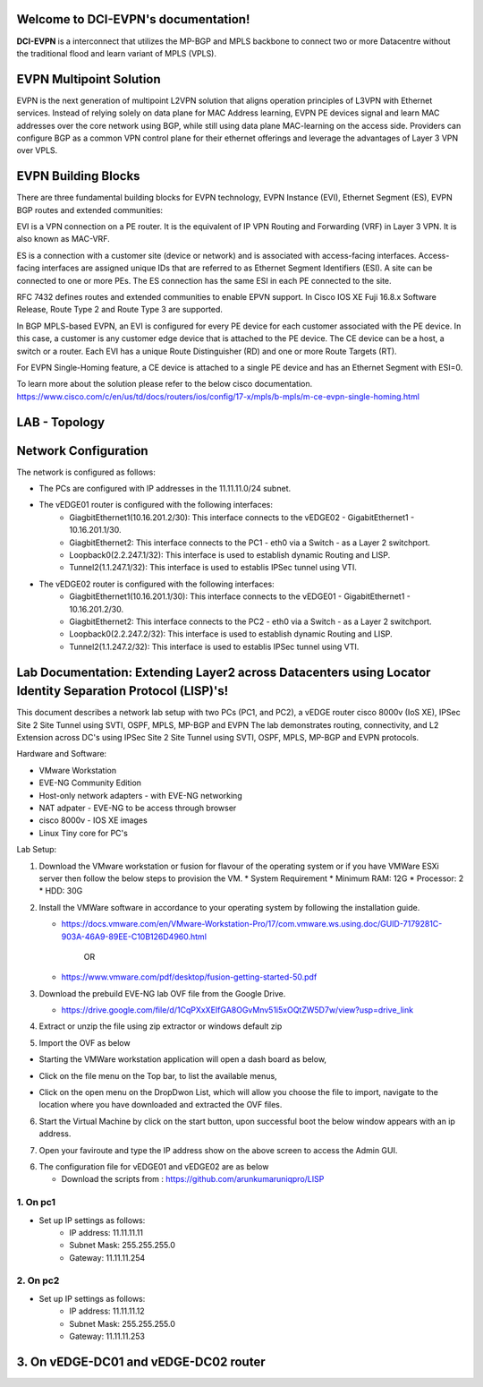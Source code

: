 Welcome to DCI-EVPN's documentation!
====================================

**DCI-EVPN** is a interconnect that utilizes the MP-BGP and MPLS backbone to connect two or more Datacentre without the traditional flood and learn variant of MPLS (VPLS).


EVPN Multipoint Solution
========================
EVPN is the next generation of multipoint L2VPN solution that aligns operation principles of L3VPN with Ethernet services. Instead of relying solely on data plane for MAC Address learning, EVPN PE devices signal and learn MAC addresses over the core network using BGP, while still using data plane MAC-learning on the access side. Providers can configure BGP as a common VPN control plane for their ethernet offerings and leverage the advantages of Layer 3 VPN over VPLS.

EVPN Building Blocks
=====================
There are three fundamental building blocks for EVPN technology, EVPN Instance (EVI), Ethernet Segment (ES), EVPN BGP routes and extended communities:

EVI is a VPN connection on a PE router. It is the equivalent of IP VPN Routing and Forwarding (VRF) in Layer 3 VPN. It is also known as MAC-VRF.

ES is a connection with a customer site (device or network) and is associated with access-facing interfaces. Access-facing interfaces are assigned unique IDs that are referred to as Ethernet Segment Identifiers (ESI). A site can be connected to one or more PEs. The ES connection has the same ESI in each PE connected to the site.

RFC 7432 defines routes and extended communities to enable EPVN support. In Cisco IOS XE Fuji 16.8.x Software Release, Route Type 2 and Route Type 3 are supported.

In BGP MPLS-based EVPN, an EVI is configured for every PE device for each customer associated with the PE device. In this case, a customer is any customer edge device that is attached to the PE device. The CE device can be a host, a switch or a router. Each EVI has a unique Route Distinguisher (RD) and one or more Route Targets (RT).

For EVPN Single-Homing feature, a CE device is attached to a single PE device and has an Ethernet Segment with ESI=0.

To learn more about the solution please refer to the below cisco documentation.
https://www.cisco.com/c/en/us/td/docs/routers/ios/config/17-x/mpls/b-mpls/m-ce-evpn-single-homing.html

LAB - Topology
===============

.. image:: Network_Diagam.png
  :width: 600
  :alt: Lab Network Toplogy

Network Configuration
=====================
The network is configured as follows:

* The PCs are configured with IP addresses in the 11.11.11.0/24 subnet.
* The vEDGE01 router is configured with the following interfaces:
   * GiagbitEthernet1(10.16.201.2/30): This interface connects to the vEDGE02 - GigabitEthernet1 - 10.16.201.1/30.
   * GiagbitEthernet2:  This interface connects to the PC1 - eth0 via a Switch - as a Layer 2 switchport.
   * Loopback0(2.2.247.1/32): This interface is used to establish dynamic Routing and LISP.
   * Tunnel2(1.1.247.1/32): This interface is used to establis IPSec tunnel using VTI.

* The vEDGE02 router is configured with the following interfaces:
   * GiagbitEthernet1(10.16.201.1/30): This interface connects to the vEDGE01 - GigabitEthernet1 - 10.16.201.2/30.
   * GiagbitEthernet2: This interface connects to the PC2 - eth0 via a Switch - as a Layer 2 switchport.
   * Loopback0(2.2.247.2/32): This interface is used to establish dynamic Routing and LISP.
   * Tunnel2(1.1.247.2/32): This interface is used to establis IPSec tunnel using VTI.

Lab Documentation: Extending Layer2 across Datacenters using Locator Identity Separation Protocol (LISP)'s!
===========================================================================================================
This document describes a network lab setup with two PCs (PC1, and PC2), a vEDGE router cisco 8000v (IoS XE), IPSec Site 2 Site Tunnel using SVTI, OSPF, MPLS, MP-BGP and EVPN
The lab demonstrates routing, connectivity, and L2 Extension across DC's using IPSec Site 2 Site Tunnel using SVTI, OSPF, MPLS, MP-BGP and EVPN protocols.

Hardware and Software:

* VMware Workstation
* EVE-NG Community Edition
* Host-only network adapters - with EVE-NG networking
* NAT adpater - EVE-NG to be access through browser
* cisco 8000v - IOS XE images
* Linux Tiny core for PC's

Lab Setup:

1. Download the VMware workstation or fusion for flavour of the operating system or if you have VMWare ESXi server then follow the below steps to provision the VM.
   * System Requirement
   * Minimum RAM: 12G
   * Processor: 2
   * HDD: 30G


2. Install the VMWare software in accordance to your operating system by following the installation guide.

   * https://docs.vmware.com/en/VMware-Workstation-Pro/17/com.vmware.ws.using.doc/GUID-7179281C-903A-46A9-89EE-C10B126D4960.html


                                        OR

   * https://www.vmware.com/pdf/desktop/fusion-getting-started-50.pdf

3. Download the prebuild EVE-NG lab OVF file from the Google Drive.

   * https://drive.google.com/file/d/1CqPXxXEIfGA8OGvMnv51i5xOQtZW5D7w/view?usp=drive_link

4. Extract or unzip the file using zip extractor or windows default zip

5. Import the OVF as below

* Starting the VMWare workstation application will open a dash board as below,

.. image:: screen1.png
  :width: 600
  :alt: Alternative text

* Click on the file menu on the Top bar, to list the available menus,

.. image:: screen2.png
  :width: 600
  :alt: Alternative text

* Click on the open menu on the DropDwon List, which will allow you choose the file to import, navigate to the location where you have downloaded and extracted the OVF files.

.. image:: screen3.png
  :width: 600
  :alt: Alternative text

6. Start the Virtual Machine by click on the start button, upon successful boot the below window appears with an ip address.

.. image:: Login.jpg
  :width: 600
  :alt: Alternative text

7. Open your faviroute and type the IP address show on the above screen to access the Admin GUI.

.. image:: eve-ng-admin-gui.png
  :width: 600
  :alt: Alternative text

6. The configuration file for vEDGE01 and vEDGE02 are as below

   * Download the scripts from : https://github.com/arunkumaruniqpro/LISP

1. On pc1
---------
* Set up IP settings as follows:
   * IP address: 11.11.11.11
   * Subnet Mask: 255.255.255.0
   * Gateway: 11.11.11.254

2. On pc2
---------
* Set up IP settings as follows:
   * IP address: 11.11.11.12
   * Subnet Mask: 255.255.255.0
   * Gateway: 11.11.11.253

3. On vEDGE-DC01 and vEDGE-DC02 router
======================================

.. code-block:: console
      1. Configure interface for core loopback router id
      ---------------------------------------------------
        On vEDGE-DC01
        -------------
         conf t
          interface lo0
          ip add 2.2.247.2 255.255.255.255
          end
          wr me
    
        On vEDGE-DC02
        -------------
          conf t
          interface lo0
          ip add 2.2.247.2 255.255.255.255
          end
          wr me

    2. Enable MPLS & L2 VPN EVPN Globally for both vEDGE-DC01 and vEDGE-DC02
    ------------------------------------------------------------------------
        conf t
        mpls ip 
        mpls label protocol ldp
        mpls ldp router-id lo0
        l2vpn evpn
         replication-type ingress
         mpls label mode per-ce
         router-id Loopback0
        !
        end
        wr me


    3. Configure IKEv2 IPSEC tunnel profile 
    ---------------------------------------

   IKEv2 Proposal for both vEDGE-DC01 and vEDGE-DC02
  ---------------------------------------------------
      Conf t
      !
      crypto ikev2 proposal ikev2-proposal
       encryption aes-gcm-256
       prf sha384
       group 19 20 21
      !
     IKEv2 Policyfor both vEDGE-DC01 and vEDGE-02
    ----------------------------------------------
      crypto ikev2 policy ikev2-policy
       proposal ikev2-proposal
      !
   IKEv2 Keyring for vEDGE-DC01 
  ------------------------------
      crypto ikev2 keyring ikev2-keyring
       peer p2p-vedges
        address 10.16.201.1
        pre-shared-key local cisco cisco
        pre-shared-key remote cisco cisco
       !
     IKEv2 Keyring for vEDGE-DC02 
    ------------------------------
      crypto ikev2 keyring ikev2-keyring
       peer p2p-vedges
        address 10.16.201.2
        pre-shared-key local cisco cisco
        pre-shared-key remote cisco cisco
       !

     IKEv2 Profile for vEDGE-DC01 & vEDGE-DC02
    -------------------------------------------
      crypto ikev2 profile ikev2-profile
       match identity remote address 0.0.0.0
       authentication remote pre-share
       authentication local pre-share
       keyring local ikev2-keyring
      !
    IPSec Transform-Set for vEDGE-DC01 & vEDGE-DC02
    -------------------------------------------------
      crypto ipsec transform-set transform-set-ikev2-ipsec esp-aes 256 esp-sha512-hmac
       mode transport
      !
     IPSec Profile for vEDGE-DC01 & vEDGE-DC02
    -------------------------------------------
      crypto ipsec profile p2p-vedge-ipsec-profile
       set transform-set transform-set-ikev2-ipsec
       set ikev2-profile ikev2-profile
      !
      end
      wr me

    
    3. Configure interface for core MPLS MP-BGP infra
    -------------------------------------------------
      Interface configuration for vEDGE-DC01
      --------------------------------------
        conf t
        interface g1
        no shut
        desc "To internet"
        ip address 10.16.201.2 255.255.255.0
        exit
        int tu0
        desc "GRE over IPSec via Internet (port G1)"
        no shut
        ip address 1.1.247.1 255.255.255.255
        ip mtu 1400
        ip tcp adjust-ms 1360
        mpls ip
        mpls bgp forarding
        mpls label protocol ldp
        tunnel source g1
        tunnel destination 10.16.201.1
        tunnel mode gre ip
        tunnel protection ipsec profile p2p-vedge-ipsec-profile
        ip ospf 11 area 11
        interface lo0
        ip ospf 11 area 11
        end
        we me
  
      Interface configuration for vEDGE-DC02
      --------------------------------------
        conf t
        interface g1
        no shut
        desc "To internet"
        ip address 10.16.201.1 255.255.255.0
        exit
        int tu0
        desc "GRE over IPSec via Internet (port G1)"
        no shut
        ip address 1.1.247.2 255.255.255.255
        ip mtu 1400
        ip tcp adjust-ms 1360
        mpls ip
        mpls bgp forarding
        mpls label protocol ldp
        tunnel source g1
        tunnel destination 10.16.201.2
        tunnel mode gre ip
        tunnel protection ipsec profile p2p-vedge-ipsec-profile
        ip ospf 11 area 11
        interface lo0
        ip ospf 11 area 11
        end
        we me
  
  
    Verification
    ------------
    on vEDGE-DC01
    -------------
  
        vEDGE-DC01#sh ip int bri
        Interface              IP-Address      OK? Method Status                Protocol
        GigabitEthernet1       10.16.201.2     YES manual up                    up
        GigabitEthernet2       unassigned      YES NVRAM  up                    up
        GigabitEthernet3       unassigned      YES NVRAM  up                    up
        GigabitEthernet4       192.168.182.144 YES DHCP   up                    up
        Loopback0              2.2.247.1       YES manual up                    up
        Tunnel0                1.1.247.1       YES manual up                    up
  
  
        vEDGE-DC01#sh int desc
        Interface                      Status         Protocol Description
        Gi1                            up             up       "To Internet"
        Gi2                            up             up       "To PC01 via leaf-DC01-Sw01 port eth0/0"
        Gi3                            up             up
        Gi4                            up             up
        Lo0                            up             up
        Tu0                            up             up       "GRE over IPsec via G1"
  
        vEDGE-DC01#sh int tunnel 0
        Tunnel0 is up, line protocol is up
          Hardware is Tunnel
          Description: "GRE over IPsec via G1"
          Internet address is 1.1.247.1/30
          MTU 9918 bytes, BW 100 Kbit/sec, DLY 50000 usec,
             reliability 255/255, txload 5/255, rxload 5/255
          Encapsulation TUNNEL, loopback not set
          Keepalive not set
          Tunnel linestate evaluation up
          Tunnel source 10.16.201.2 (GigabitEthernet1), destination 10.16.201.1
           Tunnel Subblocks:
              src-track:
                 Tunnel0 source tracking subblock associated with GigabitEthernet1
                  Set of tunnels with source GigabitEthernet1, 1 member (includes iterators), on interface <OK>
          Tunnel protocol/transport GRE/IP
            Key disabled, sequencing disabled
            Checksumming of packets disabled
          Tunnel TTL 255, Fast tunneling enabled
          Tunnel transport MTU 1418 bytes
          Tunnel transmit bandwidth 8000 (kbps)
          Tunnel receive bandwidth 8000 (kbps)
          Tunnel protection via IPSec (profile "p2p-vedge-ipsec-profile")
          Last input 00:00:03, output 00:00:02, output hang never
          Last clearing of "show interface" counters 03:22:13
          Input queue: 0/375/0/0 (size/max/drops/flushes); Total output drops: 0
          Queueing strategy: fifo
          Output queue: 0/0 (size/max)
          5 minute input rate 2000 bits/sec, 2 packets/sec
          5 minute output rate 2000 bits/sec, 2 packets/sec
             11790 packets input, 1368759 bytes, 0 no buffer
             Received 0 broadcasts (0 IP multicasts)
             0 runts, 0 giants, 0 throttles
             0 input errors, 0 CRC, 0 frame, 0 overrun, 0 ignored, 0 abort
             11538 packets output, 1355417 bytes, 0 underruns
             Output 0 broadcasts (0 IP multicasts)
             0 output errors, 0 collisions, 0 interface resets
             0 unknown protocol drops
             0 output buffer failures, 0 output buffers swapped out
  
        on vEDGE-DC02
        -------------
        vEDGE-DC02#sh ip int bri
        Interface              IP-Address      OK? Method Status                Protocol
        GigabitEthernet1       10.16.201.1     YES manual up                    up
        GigabitEthernet2       unassigned      YES manual up                    up
        GigabitEthernet3       unassigned      YES NVRAM  up                    up
        GigabitEthernet4       192.168.182.143 YES DHCP   up                    up
        Loopback0              2.2.247.2       YES manual up                    up
        Tunnel0                1.1.247.2       YES manual up                    up
        vEDGE-DC02#sh int desc
        Interface                      Status         Protocol Description
        Gi1                            up             up       "To Internet"
        Gi2                            up             up
        Gi3                            up             up
        Gi4                            up             up
        Lo0                            up             up       "For iBGP, LDP, and EVPN core"
        Tu0                            up             up       "GRE over IPSec via G1"
  
        vEDGE-DC02#sh int t0
        Tunnel0 is up, line protocol is up
          Hardware is Tunnel
          Description: "GRE over IPSec via G1"
          Internet address is 1.1.247.2/30
          MTU 9918 bytes, BW 100 Kbit/sec, DLY 50000 usec,
             reliability 255/255, txload 5/255, rxload 5/255
          Encapsulation TUNNEL, loopback not set
          Keepalive not set
          Tunnel linestate evaluation up
          Tunnel source 10.16.201.1 (GigabitEthernet1), destination 10.16.201.2
           Tunnel Subblocks:
              src-track:
                 Tunnel0 source tracking subblock associated with GigabitEthernet1
                  Set of tunnels with source GigabitEthernet1, 1 member (includes iterat                                                                                                                ors), on interface <OK>
          Tunnel protocol/transport GRE/IP
            Key disabled, sequencing disabled
            Checksumming of packets disabled
          Tunnel TTL 255, Fast tunneling enabled
          Tunnel transport MTU 1418 bytes
          Tunnel transmit bandwidth 8000 (kbps)
          Tunnel receive bandwidth 8000 (kbps)
          Tunnel protection via IPSec (profile "p2p-vedge-ipsec-profile")
          Last input 00:00:03, output 00:00:00, output hang never
          Last clearing of "show interface" counters 02:47:28
          Input queue: 0/375/0/0 (size/max/drops/flushes); Total output drops: 0
          Queueing strategy: fifo
          Output queue: 0/0 (size/max)
          5 minute input rate 2000 bits/sec, 2 packets/sec
          5 minute output rate 2000 bits/sec, 2 packets/sec
             15237 packets input, 1812615 bytes, 0 no buffer
             Received 0 broadcasts (0 IP multicasts)
             0 runts, 0 giants, 0 throttles
             0 input errors, 0 CRC, 0 frame, 0 overrun, 0 ignored, 0 abort
             15547 packets output, 1830169 bytes, 0 underruns
             Output 0 broadcasts (0 IP multicasts)
             0 output errors, 0 collisions, 0 interface resets
             0 unknown protocol drops
             0 output buffer failures, 0 output buffers swapped out


        L3 Connectivity Test
        --------------------
        P2P on vEDGE-DC01
        -----------------
    
          vEDGE-DC01#ping 10.16.201.1
          Type escape sequence to abort.
          Sending 5, 100-byte ICMP Echos to 10.16.201.1, timeout is 2 seconds:
          !!!!!
          Success rate is 100 percent (5/5), round-trip min/avg/max = 1/1/3 ms
    
        Lo0 to Lo0 via OSPF and GRE over IPSEC
        --------------------------------------
    
          vEDGE-DC01#ping 2.2.247.2 source 2.2.247.1
          Type escape sequence to abort.
          Sending 5, 100-byte ICMP Echos to 2.2.247.2, timeout is 2 seconds:
          Packet sent with a source address of 2.2.247.1
          !!!!!
          Success rate is 100 percent (5/5), round-trip min/avg/max = 2/2/3 ms
    
        P2P on vEDGE-DC01
        -----------------
    
          vEDGE-DC02#ping 10.16.201.2
          Type escape sequence to abort.
          Sending 5, 100-byte ICMP Echos to 10.16.201.2, timeout is 2 seconds:
          !!!!!
          Success rate is 100 percent (5/5), round-trip min/avg/max = 1/4/16 ms
    
        Lo0 to Lo0 via OSPF and GRE over IPSEC
        --------------------------------------
    
          vEDGE-DC02#ping 2.2.247.1 source 2.2.247.2
          Type escape sequence to abort.
          Sending 5, 100-byte ICMP Echos to 2.2.247.1, timeout is 2 seconds:
          Packet sent with a source address of 2.2.247.2
          !!!!!
          Success rate is 100 percent (5/5), round-trip min/avg/max = 1/1/2 ms

    4. Configure IGP - OSPF for route exchange
    ------------------------------------------



    OSPF Configuration on vEDGE-DC01
    --------------------------------

      conf t
      router ospf 11
      router-id 1.1.247.1
      end
      wr me

    OSPF Configuration on vEDGE-DC02
    --------------------------------

      conf t
      router ospf 11
      router-id 1.1.247.2
      end
      wr me

    Verification - OSPF and Route table on vEDGE-DC01
    -------------------------------------------------

      vEDGE-DC01#sh ip ospf nei
      Neighbor ID     Pri   State           Dead Time   Address         Interface
      1.1.247.2         0   FULL/  -        00:00:38    1.1.247.2       Tunnel0
      vEDGE-DC01#sh ip ospf database
      
                  OSPF Router with ID (1.1.247.1) (Process ID 11)
      
                      Router Link States (Area 11)
      
      Link ID         ADV Router      Age         Seq#       Checksum Link count
      1.1.247.1       1.1.247.1       1935        0x8000000A 0x002F23 3
      1.1.247.2       1.1.247.2       18          0x80000009 0x002F21 3


      vEDGE-DC01#sh ip route
      Codes: L - local, C - connected, S - static, R - RIP, M - mobile, B - BGP
             D - EIGRP, EX - EIGRP external, O - OSPF, IA - OSPF inter area
             N1 - OSPF NSSA external type 1, N2 - OSPF NSSA external type 2
             E1 - OSPF external type 1, E2 - OSPF external type 2, m - OMP
             n - NAT, Ni - NAT inside, No - NAT outside, Nd - NAT DIA
             i - IS-IS, su - IS-IS summary, L1 - IS-IS level-1, L2 - IS-IS level-2
             ia - IS-IS inter area, * - candidate default, U - per-user static route
             H - NHRP, G - NHRP registered, g - NHRP registration summary
             o - ODR, P - periodic downloaded static route, l - LISP
             a - application route
             + - replicated route, % - next hop override, p - overrides from PfR
             & - replicated local route overrides by connected
      
      Gateway of last resort is 192.168.182.2 to network 0.0.0.0
      
      S*    0.0.0.0/0 [254/0] via 192.168.182.2
            1.0.0.0/8 is variably subnetted, 2 subnets, 2 masks
      C        1.1.247.0/30 is directly connected, Tunnel0
      L        1.1.247.1/32 is directly connected, Tunnel0
            2.0.0.0/32 is subnetted, 2 subnets
      C        2.2.247.1 is directly connected, Loopback0
      O        2.2.247.2 [110/1001] via 1.1.247.2, 02:14:52, Tunnel0
            10.0.0.0/8 is variably subnetted, 2 subnets, 2 masks
      C        10.16.201.0/30 is directly connected, GigabitEthernet1
      L        10.16.201.2/32 is directly connected, GigabitEthernet1
            192.168.182.0/24 is variably subnetted, 2 subnets, 2 masks
      C        192.168.182.0/24 is directly connected, GigabitEthernet4
      L        192.168.182.144/32 is directly connected, GigabitEthernet4

    Verification of MPLS and LDP establishment
    ------------------------------------------

      vEDGE-DC01#sh mpls interfaces
      Interface              IP            Tunnel   BGP Static Operational
      Tunnel0                Yes (ldp)     No       Yes No     Yes


      vEDGE-DC01#show mpls forwarding-table
      Local      Outgoing   Prefix           Bytes Label   Outgoing   Next Hop
      Label      Label      or Tunnel Id     Switched      interface
      16         Pop Label  2.2.247.2/32     0             Tu0        point2point
      17         No Label   evpn(mc:bd 1015) 3402          none       point2point
      18         No Label   evpn(uc:bd 1015) 0             none       point2point
      19         No Label   evpn(uc:ifh 0x8, efp 1015)   \
                                             861798        none       point2point

      vEDGE-DC01#sh mpls ldp bindings
        lib entry: 0.0.0.0/0, rev 2
              local binding:  label: imp-null
              remote binding: lsr: 192.168.182.143:0, label: imp-null
        lib entry: 1.1.247.0/30, rev 4
              local binding:  label: imp-null
              remote binding: lsr: 192.168.182.143:0, label: imp-null
        lib entry: 2.2.247.1/32, rev 6
              local binding:  label: imp-null
              remote binding: lsr: 192.168.182.143:0, label: 16
        lib entry: 2.2.247.2/32, rev 12
              local binding:  label: 16
              remote binding: lsr: 192.168.182.143:0, label: imp-null
        lib entry: 10.16.201.0/30, rev 8
              local binding:  label: imp-null
              remote binding: lsr: 192.168.182.143:0, label: imp-null
        lib entry: 192.168.182.0/24, rev 10
              local binding:  label: imp-null
              remote binding: lsr: 192.168.182.143:0, label: imp-null

      vEDGE-DC01#sh mpls ldp discovery
       Local LDP Identifier:
          2.2.247.1:0
          Discovery Sources:
          Interfaces:
              Tunnel0 (ldp): xmit/recv
                  LDP Id: 192.168.182.143:0
      

    Verification - OSPF and Route table on vEDGE-DC02
    -------------------------------------------------

      vEDGE-DC02#sh ip ospf nei
      
      Neighbor ID     Pri   State           Dead Time   Address         Interface
      1.1.247.1         0   FULL/  -        00:00:37    1.1.247.1       Tunnel0
      vEDGE-DC02#sh ip ospf database
      
                  OSPF Router with ID (1.1.247.2) (Process ID 11)
      
                      Router Link States (Area 11)
      
      Link ID         ADV Router      Age         Seq#       Checksum Link count
      1.1.247.1       1.1.247.1       1688        0x8000000B 0x002D24 3
      1.1.247.2       1.1.247.2       1783        0x80000009 0x002F21 3

      vEDGE-DC02#sh ip route
      Codes: L - local, C - connected, S - static, R - RIP, M - mobile, B - BGP
             D - EIGRP, EX - EIGRP external, O - OSPF, IA - OSPF inter area
             N1 - OSPF NSSA external type 1, N2 - OSPF NSSA external type 2
             E1 - OSPF external type 1, E2 - OSPF external type 2, m - OMP
             n - NAT, Ni - NAT inside, No - NAT outside, Nd - NAT DIA
             i - IS-IS, su - IS-IS summary, L1 - IS-IS level-1, L2 - IS-IS level-2
             ia - IS-IS inter area, * - candidate default, U - per-user static route
             H - NHRP, G - NHRP registered, g - NHRP registration summary
             o - ODR, P - periodic downloaded static route, l - LISP
             a - application route
             + - replicated route, % - next hop override, p - overrides from PfR
             & - replicated local route overrides by connected
      
      Gateway of last resort is 192.168.182.2 to network 0.0.0.0
      
      S*    0.0.0.0/0 [254/0] via 192.168.182.2
            1.0.0.0/8 is variably subnetted, 2 subnets, 2 masks
      C        1.1.247.0/30 is directly connected, Tunnel0
      L        1.1.247.2/32 is directly connected, Tunnel0
            2.0.0.0/32 is subnetted, 2 subnets
      O        2.2.247.1 [110/1001] via 1.1.247.1, 02:44:16, Tunnel0
      C        2.2.247.2 is directly connected, Loopback0
            10.0.0.0/8 is variably subnetted, 2 subnets, 2 masks
      C        10.16.201.0/30 is directly connected, GigabitEthernet1
      L        10.16.201.1/32 is directly connected, GigabitEthernet1
            192.168.182.0/24 is variably subnetted, 2 subnets, 2 masks
      C        192.168.182.0/24 is directly connected, GigabitEthernet4
      L        192.168.182.143/32 is directly connected, GigabitEthernet4


      vEDGE-DC02#sh mpls int
      Interface              IP            Tunnel   BGP Static Operational
      Tunnel0                Yes (ldp)     No       Yes No     Yes
      vEDGE-DC02#sh mpls ldp discovery
       Local LDP Identifier:
          192.168.182.143:0
          Discovery Sources:
          Interfaces:
              Tunnel0 (ldp): xmit/recv
                  LDP Id: 2.2.247.1:0
      vEDGE-DC02#sh mpls ldp binding
        lib entry: 0.0.0.0/0, rev 2
              local binding:  label: imp-null
              remote binding: lsr: 2.2.247.1:0, label: imp-null
        lib entry: 1.1.247.0/30, rev 4
              local binding:  label: imp-null
              remote binding: lsr: 2.2.247.1:0, label: imp-null
        lib entry: 2.2.247.1/32, rev 10
              local binding:  label: 16
              remote binding: lsr: 2.2.247.1:0, label: imp-null
        lib entry: 2.2.247.2/32, rev 12
              local binding:  label: imp-null
              remote binding: lsr: 2.2.247.1:0, label: 16
        lib entry: 10.16.201.0/30, rev 6
              local binding:  label: imp-null
              remote binding: lsr: 2.2.247.1:0, label: imp-null
        lib entry: 192.168.182.0/24, rev 8
              local binding:  label: imp-null
              remote binding: lsr: 2.2.247.1:0, label: imp-null

      vEDGE-DC02#sh mpls forwarding
      Local      Outgoing   Prefix           Bytes Label   Outgoing   Next Hop
      Label      Label      or Tunnel Id     Switched      interface
      16         Pop Label  2.2.247.1/32     0             Tu0        point2point
      17         No Label   evpn(mc:bd 1015) 13836         none       point2point
      18         No Label   evpn(uc:bd 1015) 0             none       point2point
      19         No Label   evpn(uc:ifh 0x8, efp 1015)   \
                                             1162762       none       point2point



    5. Configure MP - BGP for EVPN
    -------------------------------



    MP_BGP for vEDGE-DC01
    ---------------------

      conf t
      router bgp 65000
       bgp router-id 2.2.247.1
       bgp log-neighbor-changes
       no bgp default ipv4-unicast
       neighbor 2.2.247.2 remote-as 65000
       neighbor 2.2.247.2 update-source Loopback0
       !
       address-family ipv4
       exit-address-family
       !
       address-family l2vpn evpn
        neighbor 2.2.247.2 activate
        neighbor 2.2.247.2 send-community both
        neighbor 2.2.247.2 soft-reconfiguration inbound
       exit-address-family
      !
      end
      wr me

    MP_BGP for vEDGE-DC01
    ---------------------

      conf t
      router bgp 65000
       bgp router-id 2.2.247.2
       bgp log-neighbor-changes
       no bgp default ipv4-unicast
       neighbor 2.2.247.1 remote-as 65000
       neighbor 2.2.247.1 update-source Loopback0
       !
       address-family ipv4
       exit-address-family
       !
       address-family l2vpn evpn
        neighbor 2.2.247.1 activate
        neighbor 2.2.247.1 send-community both
        neighbor 2.2.247.1 soft-reconfiguration inbound
       exit-address-family
      !
      end
      wr me

    Verify the BGP establishment on either vEDGE-DC01 or vEDGE-DC02
    ---------------------------------------------------------------

      vEDGE-DC01#show bgp l2vpn evpn summary
      BGP router identifier 2.2.247.1, local AS number 65000
      BGP table version is 41, main routing table version 41
      6 network entries using 2304 bytes of memory
      6 path entries using 1392 bytes of memory
      4/4 BGP path/bestpath attribute entries using 1184 bytes of memory
      1 BGP extended community entries using 24 bytes of memory
      0 BGP route-map cache entries using 0 bytes of memory
      0 BGP filter-list cache entries using 0 bytes of memory
      BGP using 4904 total bytes of memory
      BGP activity 14/8 prefixes, 18/12 paths, scan interval 60 secs
      7 networks peaked at 09:48:22 Apr 1 2024 UTC (01:17:05.028 ago)
      
      Neighbor        V           AS MsgRcvd MsgSent   TblVer  InQ OutQ Up/Down  State/PfxRcd
      2.2.247.2       4        65000     172     166       41    0    0 02:15:52        3


    Verify the BGP establishment on either vEDGE-DC01 or vEDGE-DC02
    ---------------------------------------------------------------

      vEDGE-DC02# show bgp l2vpn evpn summary
      BGP router identifier 2.2.247.2, local AS number 65000
      BGP table version is 39, main routing table version 39
      6 network entries using 2304 bytes of memory
      6 path entries using 1392 bytes of memory
      4/4 BGP path/bestpath attribute entries using 1184 bytes of memory
      1 BGP extended community entries using 24 bytes of memory
      0 BGP route-map cache entries using 0 bytes of memory
      0 BGP filter-list cache entries using 0 bytes of memory
      BGP using 4904 total bytes of memory
      BGP activity 14/8 prefixes, 18/12 paths, scan interval 60 secs
      7 networks peaked at 09:48:22 Apr 1 2024 UTC (01:46:07.624 ago)
      
      Neighbor        V           AS MsgRcvd MsgSent   TblVer  InQ OutQ Up/Down  State/PfxRcd
      2.2.247.1       4        65000     198     205       39    0    0 02:44:55        3


    6. Configre L2VPN service instance for Customer A
    --------------------------------------------------


    L2VPN service instance for both vEDGE-DC01 and vEDGE-DC02
    ---------------------------------------------------------

      conf t
      l2vpn evpn instance 1015 vlan-aware
       rd 11.11.11.0:1015
       route-target export 65000:1015
       route-target import 65000:1015
       no auto-route-target
      end
      wr me

    on vEDGE-DC01
    -------------

      vEDGE-DC01#show l2vpn evpn evi detail
      EVPN instance:       1015 (VLAN Aware)
        RD:                11.11.11.0:1015 (cfg)
        Import-RTs:        65000:1015
        Export-RTs:        65000:1015
        Per-EVI Label:     none
        State:             Established
        Replication Type:  Ingress (global)
        Encapsulation:     mpls
        IP Local Learn:    Enabled (global)
        Adv. Def. Gateway: Disabled (global)
        Bridge Domain:     1015
          Ethernet-Tag:    5
          BUM Label:       17
          Per-BD Label:    none
          BDI Label:       18
          State:           Established
          Flood Suppress:  Attached
          Access If:
          VRF:
          IPv4 IRB:        Disabled
          IPv6 IRB:        Disabled
          Pseudoports (Labels):
            GigabitEthernet2 service instance 1015 (19)
              Routes: 1 MAC, 1 MAC/IP
          Peers:
            2.2.247.2
              Routes: 1 MAC, 1 MAC/IP, 1 IMET, 0 EAD


    on vEDGE-DC02
    -------------

      vEDGE-DC02#show l2vpn evpn evi detail
      EVPN instance:       1015 (VLAN Aware)
        RD:                11.11.11.0:1015 (cfg)
        Import-RTs:        65000:1015
        Export-RTs:        65000:1015
        Per-EVI Label:     none
        State:             Established
        Replication Type:  Ingress (global)
        Encapsulation:     mpls
        IP Local Learn:    Enabled (global)
        Adv. Def. Gateway: Disabled (global)
        Bridge Domain:     1015
          Ethernet-Tag:    5
          BUM Label:       17
          Per-BD Label:    none
          BDI Label:       18
          State:           Established
          Flood Suppress:  Attached
          Access If:
          VRF:
          IPv4 IRB:        Disabled
          IPv6 IRB:        Disabled
          Pseudoports (Labels):
            GigabitEthernet2 service instance 1015 (19)
              Routes: 1 MAC, 1 MAC/IP
          Peers:
            2.2.247.1
              Routes: 1 MAC, 1 MAC/IP, 1 IMET, 0 EAD


    7. Configure bridge domain for Customer A
    ------------------------------------------
    Bridge Domain for both vEDGE-DC01 and vEDGE-DC02
    ------------------------------------------------

      conf t
      bridge-domain 1015
       mac aging-time 30
       member GigabitEthernet2 service-instance 1015
       member evpn-instance 1015 ethernet-tag 5
      !
      end
      wr me

    on vEDGE-DC01
    -------------

      vEDGE-DC01#show bridge-domain 1015 evpn
      Bridge-domain 1015 (2 ports in all)
      State: UP                    Mac learning: Enabled
      Aging-Timer: 30 second(s)
      Unknown Unicast Flooding Suppression: Disabled
      Maximum address limit: 65536
          GigabitEthernet2 service instance 1015
          EVPN Instance 1015
         AED MAC address    Policy  Tag       Age  Pseudoport
         -----------------------------------------------------------------------------
         -   0050.0000.0400 forward dynamic_c 30   GigabitEthernet2.EFP1015
         -   0050.0000.0600 forward static_r  0    EFI1015.1015.4210704, EVPN


    on vEDGE-DC02
    -------------

      vEDGE-DC02#show bridge-domain 1015 evpn
      Bridge-domain 1015 (2 ports in all)
      State: UP                    Mac learning: Enabled
      Aging-Timer: 30 second(s)
      Unknown Unicast Flooding Suppression: Disabled
      Maximum address limit: 65536
          GigabitEthernet2 service instance 1015
          EVPN Instance 1015
         AED MAC address    Policy  Tag       Age  Pseudoport
         -----------------------------------------------------------------------------
         -   0050.0000.0400 forward static_r  0    EFI1015.1015.4210704, EVPN
         -   0050.0000.0600 forward dynamic_c 29   GigabitEthernet2.EFP1015


    8. Configure Customer facing interface for Customer A
    -----------------------------------------------------
    Customer facing interfaces for both vEDGE-DC01 and vEDGE-DC02
    -------------------------------------------------------------
    for untagged
    ------------

      interface GigabitEthernet2
       description "To PC01 via leaf-DC01-Sw01 port eth0/0"
       no ip address
       negotiation auto
       no mop enabled
       no mop sysid
       service instance 1015 ethernet
        encapsulation untagged
       !
      !
      end
      wr me

    for tagged - 802.1q
    -------------------

      interface GigabitEthernet2
       description "To PC01 via leaf-DC01-Sw01 port eth0/0"
       no ip address
       negotiation auto
       no mop enabled
       no mop sysid
       service instance 1015 ethernet
        encapsulation dot1q 5
       !
      !
      end 
      wr me



    Verification
    ------------
    on vEDGE-DC01
    -------------
      vEDGE-DC01#show ip bgp l2vpn evpn route-type 2
      BGP routing table entry for [2][11.11.11.0:1015][5][48][005000000400][0][*]/20, version 36
      Paths: (1 available, best #1, table evi_1015)
        Advertised to update-groups:
           1
        Refresh Epoch 1
        Local
          :: (via default) from 0.0.0.0 (2.2.247.1)
            Origin incomplete, localpref 100, weight 32768, valid, sourced, local, best
            EVPN ESI: 00000000000000000000, Label1 19
            Extended Community: RT:65000:1015
            rx pathid: 0, tx pathid: 0x0
            Updated on Apr 1 2024 10:39:29 UTC
      BGP routing table entry for [2][11.11.11.0:1015][5][48][005000000400][32][11.11.11.11]/24, version 37
      Paths: (1 available, best #1, table evi_1015)
        Advertised to update-groups:
           1
        Refresh Epoch 1
        Local
          :: (via default) from 0.0.0.0 (2.2.247.1)
            Origin incomplete, localpref 100, weight 32768, valid, sourced, local, best
            EVPN ESI: 00000000000000000000, Label1 19
            Extended Community: RT:65000:1015
            rx pathid: 0, tx pathid: 0x0
            Updated on Apr 1 2024 10:39:29 UTC
      BGP routing table entry for [2][11.11.11.0:1015][5][48][005000000600][0][*]/20, version 40
      Paths: (1 available, best #1, table evi_1015)
        Not advertised to any peer
        Refresh Epoch 8
        Local, (received & used)
          2.2.247.2 (metric 1001) (via default) from 2.2.247.2 (2.2.247.2)
            Origin incomplete, metric 0, localpref 100, valid, internal, best
            EVPN ESI: 00000000000000000000, Label1 19
            Extended Community: RT:65000:1015
            rx pathid: 0, tx pathid: 0x0
            Updated on Apr 1 2024 10:39:30 UTC
      BGP routing table entry for [2][11.11.11.0:1015][5][48][005000000600][32][11.11.11.12]/24, version 41
      Paths: (1 available, best #1, table evi_1015)
        Not advertised to any peer
        Refresh Epoch 8
        Local, (received & used)
          2.2.247.2 (metric 1001) (via default) from 2.2.247.2 (2.2.247.2)
            Origin incomplete, metric 0, localpref 100, valid, internal, best
            EVPN ESI: 00000000000000000000, Label1 19
            Extended Community: RT:65000:1015
            rx pathid: 0, tx pathid: 0x0
            Updated on Apr 1 2024 10:39:30 UTC
      
      
      vEDGE-DC01#show ip bgp l2vpn evpn route-type 3
      BGP routing table entry for [3][11.11.11.0:1015][5][32][2.2.247.1]/17, version 2
      Paths: (1 available, best #1, table evi_1015)
        Advertised to update-groups:
           1
        Refresh Epoch 1
        Local
          :: (via default) from 0.0.0.0 (2.2.247.1)
            Origin incomplete, localpref 100, weight 32768, valid, sourced, local, best
            Extended Community: RT:65000:1015
            PMSI Attribute: Flags:0x0, Tunnel type:IR, length 4, label:17, tunnel identifier: 0000 0000
            rx pathid: 0, tx pathid: 0x0
            Updated on Apr 1 2024 09:21:01 UTC
      BGP routing table entry for [3][11.11.11.0:1015][5][32][2.2.247.2]/17, version 8
      Paths: (1 available, best #1, table evi_1015)
        Not advertised to any peer
        Refresh Epoch 8
        Local, (received & used)
          2.2.247.2 (metric 1001) (via default) from 2.2.247.2 (2.2.247.2)
            Origin incomplete, metric 0, localpref 100, valid, internal, best
            Extended Community: RT:65000:1015
            PMSI Attribute: Flags:0x0, Tunnel type:IR, length 4, label:17, tunnel identifier: < Tunnel Endpoint: 2.2.247.2 >
            rx pathid: 0, tx pathid: 0x0
            Updated on Apr 1 2024 09:42:11 UTC
      
      vEDGE-DC01#show bridge-domain 1015 evpn
      Bridge-domain 1015 (2 ports in all)
      State: UP                    Mac learning: Enabled
      Aging-Timer: 30 second(s)
      Unknown Unicast Flooding Suppression: Disabled
      Maximum address limit: 65536
          GigabitEthernet2 service instance 1015
          EVPN Instance 1015
         AED MAC address    Policy  Tag       Age  Pseudoport
         -----------------------------------------------------------------------------
         -   0050.0000.0400 forward dynamic_c 30   GigabitEthernet2.EFP1015
         -   0050.0000.0600 forward static_r  0    EFI1015.1015.4210704, EVPN


      On vEDGE-DC02
      -------------
      vEDGE-DC02#$ l2vpn evpn route-type 2
      BGP routing table entry for [2][11.11.11.0:1015][5][48][005000000400][0][*]/20, version 36
      Paths: (1 available, best #1, table evi_1015)
        Not advertised to any peer
        Refresh Epoch 3
        Local, (received & used)
          2.2.247.1 (metric 1001) (via default) from 2.2.247.1 (2.2.247.1)
            Origin incomplete, metric 0, localpref 100, valid, internal, best
            EVPN ESI: 00000000000000000000, Label1 19
            Extended Community: RT:65000:1015
            rx pathid: 0, tx pathid: 0x0
            Updated on Apr 1 2024 10:39:29 UTC
      BGP routing table entry for [2][11.11.11.0:1015][5][48][005000000400][32][11.11.11.11]/24, version 37
      Paths: (1 available, best #1, table evi_1015)
        Not advertised to any peer
        Refresh Epoch 3
        Local, (received & used)
          2.2.247.1 (metric 1001) (via default) from 2.2.247.1 (2.2.247.1)
            Origin incomplete, metric 0, localpref 100, valid, internal, best
            EVPN ESI: 00000000000000000000, Label1 19
            Extended Community: RT:65000:1015
            rx pathid: 0, tx pathid: 0x0
            Updated on Apr 1 2024 10:39:29 UTC
      BGP routing table entry for [2][11.11.11.0:1015][5][48][005000000600][0][*]/20, version 38
      Paths: (1 available, best #1, table evi_1015)
        Advertised to update-groups:
           1
        Refresh Epoch 1
        Local
          :: (via default) from 0.0.0.0 (2.2.247.2)
            Origin incomplete, localpref 100, weight 32768, valid, sourced, local, best
            EVPN ESI: 00000000000000000000, Label1 19
            Extended Community: RT:65000:1015
            rx pathid: 0, tx pathid: 0x0
            Updated on Apr 1 2024 10:39:30 UTC
      BGP routing table entry for [2][11.11.11.0:1015][5][48][005000000600][32][11.11.11.12]/24, version 39
      Paths: (1 available, best #1, table evi_1015)
        Advertised to update-groups:
           1
        Refresh Epoch 1
        Local
          :: (via default) from 0.0.0.0 (2.2.247.2)
            Origin incomplete, localpref 100, weight 32768, valid, sourced, local, best
            EVPN ESI: 00000000000000000000, Label1 19
            Extended Community: RT:65000:1015
            rx pathid: 0, tx pathid: 0x0
            Updated on Apr 1 2024 10:39:30 UTC
      vEDGE-DC02#show ip bgp l2vpn evpn route-type 3
      BGP routing table entry for [3][11.11.11.0:1015][5][32][2.2.247.1]/17, version 5
      Paths: (1 available, best #1, table evi_1015)
        Flag: 0x100
        Not advertised to any peer
        Refresh Epoch 3
        Local, (received & used)
          2.2.247.1 (metric 1001) (via default) from 2.2.247.1 (2.2.247.1)
            Origin incomplete, metric 0, localpref 100, valid, internal, best
            Extended Community: RT:65000:1015
            PMSI Attribute: Flags:0x0, Tunnel type:IR, length 4, label:17, tunnel identifier: < Tunnel Endpoint: 2.2.247.1 >
            rx pathid: 0, tx pathid: 0x0
            Updated on Apr 1 2024 09:22:06 UTC
      BGP routing table entry for [3][11.11.11.0:1015][5][32][2.2.247.2]/17, version 8
      Paths: (1 available, best #1, table evi_1015)
        Advertised to update-groups:
           1
        Refresh Epoch 1
        Local
          :: (via default) from 0.0.0.0 (2.2.247.2)
            Origin incomplete, localpref 100, weight 32768, valid, sourced, local, best
            Extended Community: RT:65000:1015
            PMSI Attribute: Flags:0x0, Tunnel type:IR, length 4, label:17, tunnel identifier: 0000 0000
            rx pathid: 0, tx pathid: 0x0
            Updated on Apr 1 2024 09:42:11 UTC
      
      vEDGE-DC02#show bridge-domain 1015 evpn
      Bridge-domain 1015 (2 ports in all)
      State: UP                    Mac learning: Enabled
      Aging-Timer: 30 second(s)
      Unknown Unicast Flooding Suppression: Disabled
      Maximum address limit: 65536
          GigabitEthernet2 service instance 1015
          EVPN Instance 1015
         AED MAC address    Policy  Tag       Age  Pseudoport
         -----------------------------------------------------------------------------
         -   0050.0000.0400 forward static_r  0    EFI1015.1015.4210704, EVPN
         -   0050.0000.0600 forward dynamic_c 29   GigabitEthernet2.EFP1015


